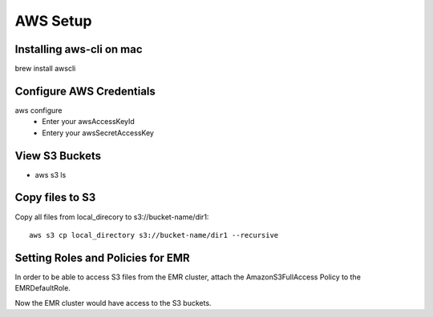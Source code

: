 AWS Setup
===========

Installing aws-cli on mac
------------------------

brew install awscli


Configure AWS Credentials
-------------------------

aws configure
  - Enter your awsAccessKeyId
  - Entery your awsSecretAccessKey
  

View S3 Buckets
---------------

- aws s3 ls

Copy files to S3
---------------------

Copy all files from local_direcory to s3://bucket-name/dir1::

  aws s3 cp local_directory s3://bucket-name/dir1 --recursive


Setting Roles and Policies for EMR
--------------------------------

In order to be able to access S3 files from the EMR cluster, attach the AmazonS3FullAccess Policy to the EMRDefaultRole.

Now the EMR cluster would have access to the S3 buckets.


